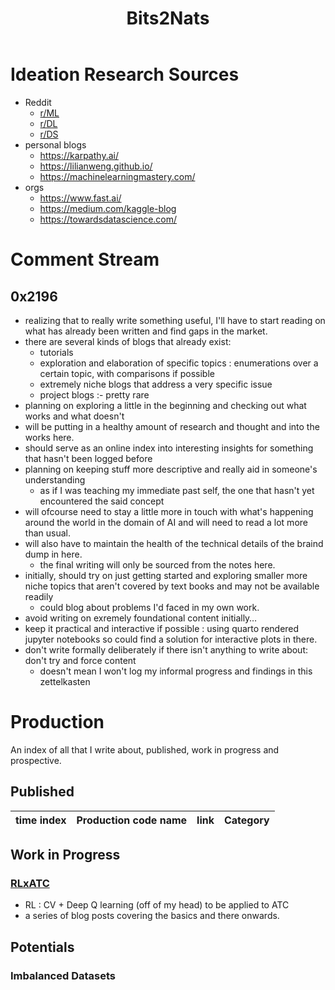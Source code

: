 :PROPERTIES:
:ID:       a452786b-9ccc-4883-885b-d501be95e510
:END:
#+title: Bits2Nats
#+filetags: :transient:

* Ideation Research Sources
 - Reddit
   - [[https://www.reddit.com/r/MachineLearning/][r/ML]]
   - [[https://www.reddit.com/r/deeplearning/][r/DL]]
   - [[https://www.reddit.com/r/datascience/][r/DS]]
 - personal blogs
   - https://karpathy.ai/
   - https://lilianweng.github.io/
   - https://machinelearningmastery.com/
 - orgs
   - https://www.fast.ai/
   - https://medium.com/kaggle-blog
   - https://towardsdatascience.com/
* Comment Stream
** 0x2196
 - realizing that to really write something useful, I'll have to start reading on what has already been written and find gaps in the market.
 - there are several kinds of blogs that already exist:
   - tutorials
   - exploration and elaboration of specific topics : enumerations over a certain topic, with comparisons if possible
   - extremely niche blogs that address a very specific issue
   - project blogs :- pretty rare
 - planning on exploring a little in the beginning and checking out what works and what doesn't
 - will be putting in a healthy amount of research and thought and into the works here.
 - should serve as an online index into interesting insights for something that hasn't been logged before
 - planning on keeping stuff more descriptive and really aid in someone's understanding
   - as if I was teaching my immediate past self, the one that hasn't yet encountered the said concept
 - will ofcourse need to stay a little more in touch with what's happening around the world in the domain of AI and will need to read a lot more than usual.
 - will also have to maintain the health of the technical details of the braind dump in here.
   - the final writing will only be sourced from the notes here.
 - initially, should try on just getting started and exploring smaller more niche topics that aren't covered by text books and may not be available readily
   - could blog about problems I'd faced in my own work.
 - avoid writing on exremely foundational content initially...
 - keep it practical and interactive if possible : using quarto rendered jupyter notebooks so could find a solution for interactive plots in there.
 - don't write formally deliberately if there isn't anything to write about: don't try and force content
   - doesn't mean I won't log my informal progress and findings in this zettelkasten
* Production
An index of all that I write about, published, work in progress and prospective.
** Published
|------------+-----------------------------------------------------------+----------------------------------------------------------------+-----------|
| time index | Production code name                                      | link                                                           | Category  |
|------------+-----------------------------------------------------------+----------------------------------------------------------------+-----------|
|------------+-----------------------------------------------------------+----------------------------------------------------------------+-----------|
** Work in Progress
*** [[id:20231114T134147.421836][RLxATC]] 
 - RL : CV + Deep Q learning (off of my head) to be applied to ATC
 - a series of blog posts covering the basics and there onwards.
** Potentials
*** Imbalanced Datasets
